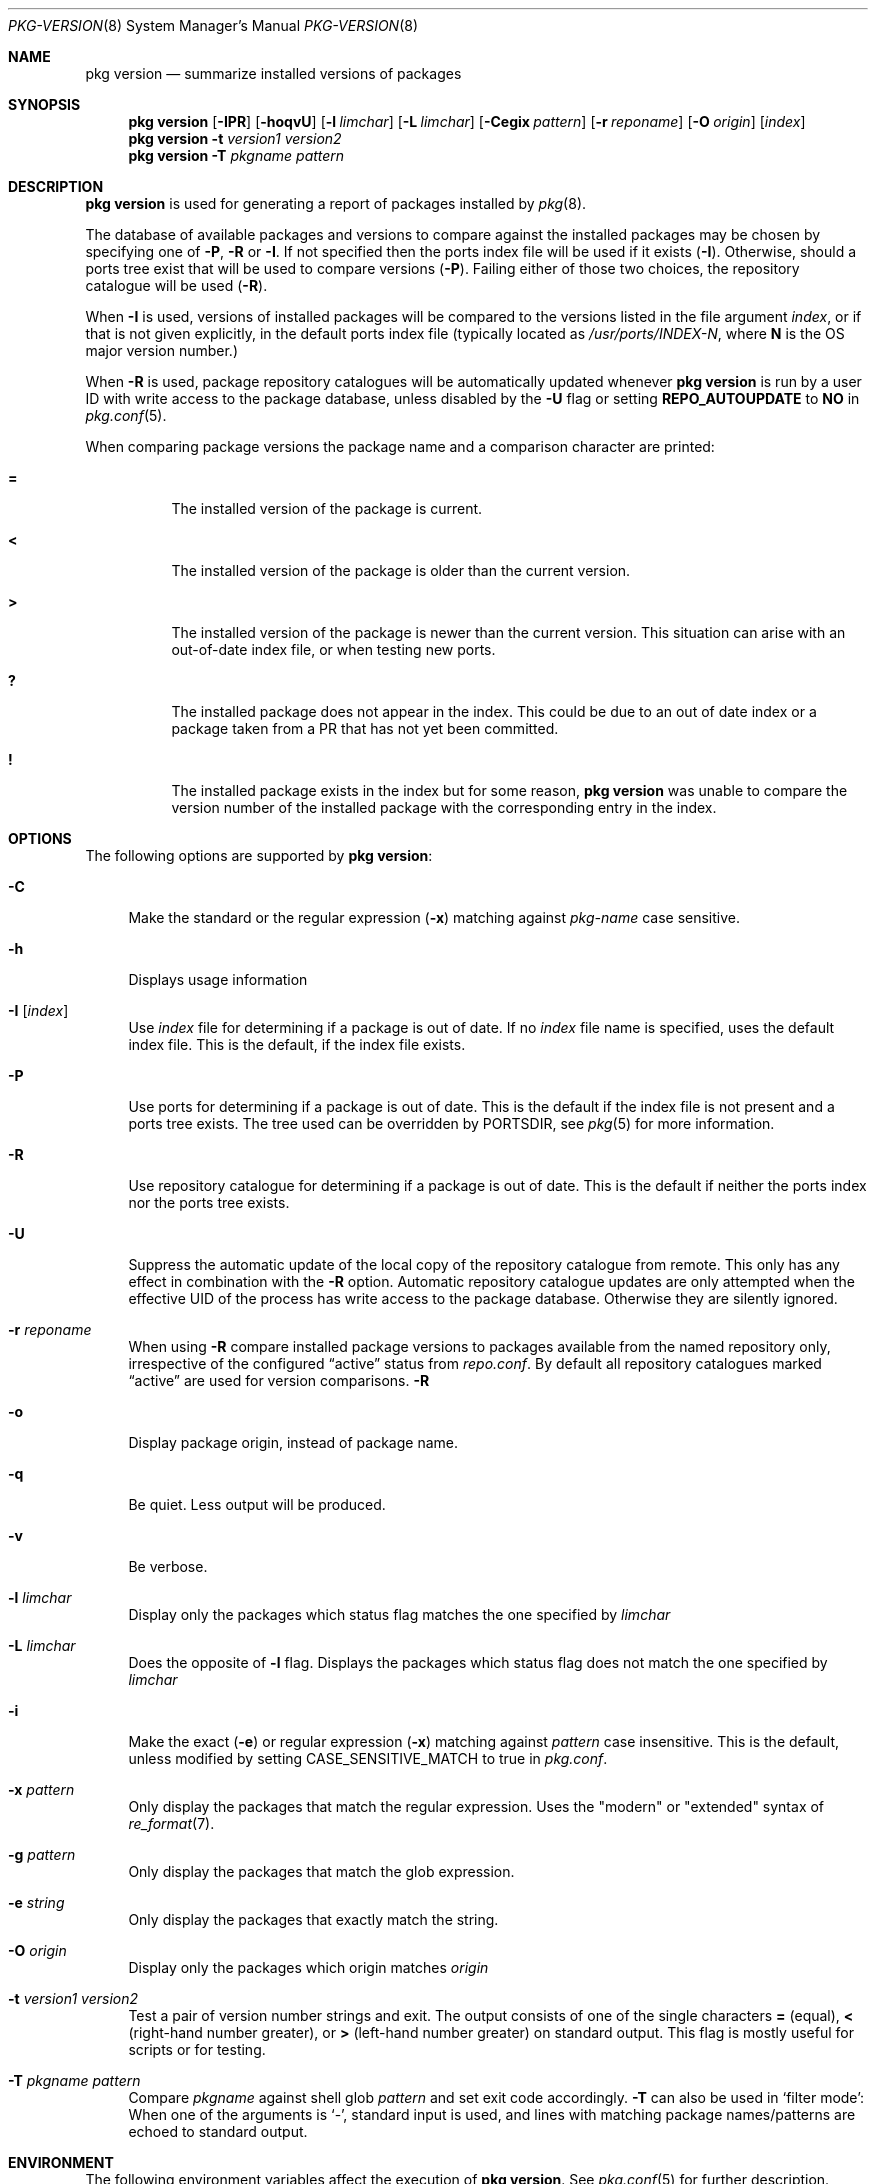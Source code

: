 .\"
.\" FreeBSD pkg - a next generation package for the installation and maintenance
.\" of non-core utilities.
.\"
.\" Redistribution and use in source and binary forms, with or without
.\" modification, are permitted provided that the following conditions
.\" are met:
.\" 1. Redistributions of source code must retain the above copyright
.\"    notice, this list of conditions and the following disclaimer.
.\" 2. Redistributions in binary form must reproduce the above copyright
.\"    notice, this list of conditions and the following disclaimer in the
.\"    documentation and/or other materials provided with the distribution.
.\"
.\"
.\"     @(#)pkg.8
.\" $FreeBSD$
.\"
.Dd April 26, 2014
.Dt PKG-VERSION 8
.Os
.Sh NAME
.Nm "pkg version"
.Nd summarize installed versions of packages
.Sh SYNOPSIS
.Nm
.Op Fl IPR
.Op Fl hoqvU
.Op Fl l Ar limchar
.Op Fl L Ar limchar
.Op Fl Cegix Ar pattern
.Op Fl r Ar reponame
.Op Fl O Ar origin
.Op Ar index
.Nm
.Fl t Ar version1 Ar version2
.Nm
.Fl T Ar pkgname Ar pattern
.Sh DESCRIPTION
.Nm
is used for generating a report of packages installed by
.Xr pkg 8 .
.Pp
The database of available packages and versions to compare against the
installed packages may be chosen by specifying one of
.Fl P ,
.Fl R
or
.Fl I .
If not specified then the ports index file
will be used if it exists
.Fl ( I ) .
Otherwise, should a ports tree exist that will be used to compare
versions
.Fl ( P ) .
Failing either of those two choices, the repository catalogue will be
used
.Fl ( R ) .
.Pp
When
.Fl I
is used, versions of installed packages will be compared to the
versions listed in the file argument
.Ar index ,
or if that is not given explicitly, in the default ports index file
(typically located as
.Pa /usr/ports/INDEX-N ,
where
.Sy N
is the OS major version number.)
.Pp
When
.Fl R
is used, 
package repository catalogues will be automatically updated whenever
.Nm
is run by a user ID with write access to the package database,
unless disabled by the
.Fl U
flag or setting
.Cm REPO_AUTOUPDATE
to
.Sy NO
in
.Xr pkg.conf 5 .
.Pp
When comparing package versions the package name and a comparison character are printed:
.Bl -tag -width indent
.It Li =
The installed version of the package is current.
.It Li \&<
The installed version of the package is older than the current version.
.It Li \&>
The installed version of the package is newer than the current version.
This situation can arise with an out-of-date index file, or when
testing new ports.
.It Li \&?
The installed package does not appear in the index.
This could be due to an out of date index or a package taken from a PR
that has not yet been committed.
.It Li \&!
The installed package exists in the index but for some reason,
.Nm
was unable to compare the version number of the installed package
with the corresponding entry in the index.
.El
.Sh OPTIONS
The following options are supported by
.Nm :
.Bl -tag -width F1
.It Fl C
Make the standard or the regular expression
.Fl ( x )
matching against
.Ar pkg-name
case sensitive.
.It Fl h
Displays usage information
.It Fl I Op Ar index
Use
.Pa index
file for determining if a package is out of date.
If no
.Pa index
file name is specified, uses the default index file.
This is the default, if the index file exists.
.It Fl P
Use ports for determining if a package is out of date.
This is the default if the index file is not present and a ports tree
exists.
The tree used can be overridden by PORTSDIR, see
.Xr pkg 5
for more information.
.It Fl R
Use repository catalogue for determining if a package is out of date.
This is the default if neither the ports index nor the ports tree
exists.
.It Fl U
Suppress the automatic update of the local copy of the repository catalogue
from remote.
This only has any effect in combination with the
.Fl R
option.
Automatic repository catalogue updates are only attempted when the
effective UID of the process has write access to the package database.
Otherwise they are silently ignored.
.It Fl r Ar reponame
When using
.Fl R
compare installed package versions to packages available from the
named repository only, irrespective of the configured
.Dq active
status from
.Pa repo.conf .
By default all repository catalogues marked
.Dq active
are used for version comparisons.
.Fl R
.It Fl o
Display package origin, instead of package name.
.It Fl q
Be quiet.
Less output will be produced.
.It Fl v
Be verbose.
.It Fl l Ar limchar
Display only the packages which status flag matches the one specified by
.Ar limchar
.It Fl L Ar limchar
Does the opposite of
.Fl l
flag.
Displays the packages which status flag does not match the one
specified by
.Ar limchar
.It Fl i
Make the exact
.Fl ( e )
or regular expression
.Fl ( x )
matching against
.Ar pattern
case insensitive.
This is the default, unless modified by setting
.Ev CASE_SENSITIVE_MATCH
to true in
.Pa pkg.conf .
.It Fl x Ar pattern
Only display the packages that match the regular expression.
Uses the "modern" or "extended" syntax of
.Xr re_format 7 .
.It Fl g Ar pattern
Only display the packages that match the glob expression.
.It Fl e Ar string
Only display the packages that exactly match the string.
.It Fl O Ar origin
Display only the packages which origin matches
.Ar origin
.It Fl t Ar version1 Ar version2
Test a pair of version number strings and exit.
The output consists of one of the single characters
.Li =
(equal),
.Li \&<
(right-hand number greater), or
.Li \&>
(left-hand number greater) on standard output.
This flag is mostly useful for scripts or for testing.
.It Fl T Ar pkgname Ar pattern
Compare
.Ar pkgname
against shell glob
.Ar pattern
and set exit code accordingly.
.Fl T
can also be used in `filter mode':
When one of the arguments is `-', standard input is used, and lines
with matching package names/patterns are echoed to standard output.
.El
.Sh ENVIRONMENT
The following environment variables affect the execution of
.Nm .
See
.Xr pkg.conf 5
for further description.
.Bl -tag -width ".Ev NO_DESCRIPTIONS"
.It Ev CASE_SENSITIVE_MATCH
.It Ev INDEXDIR
.It Ev INDEXFILE
.It Ev PKG_DBDIR
.It Ev PORTSDIR
.El
.Pp
The default
.Pa index
file is searched for in
.Ev INDEXDIR ,
or if that is not set,
.Ev PORTSDIR .
.Ev INDEXFILE
is the name of the 
.Pa index
relative to that directory.
If
.Ev INDEXFILE
is not set, the default file name is
.Pa INDEX-N
where
.Cm N
is the OS major version number.
.Sh FILES
See
.Xr pkg.conf 5 .
.Sh EXAMPLES
The following is a typical invocation of the
.Nm
command, which checks the installed packages against the local ports
index file:
.Pp
.Dl % pkg version -v
.Pp
The command below generates a report against the versions in the repository catalogue:
.Pp
.Dl % pkg update
.Dl % pkg version -vR
.Pp
The following lists packages needing upgrade, compared to the repository catalogue:
.Pp
.Dl % pkg update
.Dl % pkg version -vRL=
.Pp
The following command compares two package version strings:
.Pp
.Dl % pkg version -t 1.5 1.5.1
.Sh SEE ALSO
.Xr pkg_printf 3 ,
.Xr pkg_repos 3 ,
.Xr pkg-repository 5 ,
.Xr pkg.conf 5 ,
.Xr pkg 8 ,
.Xr pkg-add 8 ,
.Xr pkg-annotate 8 ,
.Xr pkg-audit 8 ,
.Xr pkg-autoremove 8 ,
.Xr pkg-backup 8 ,
.Xr pkg-check 8 ,
.Xr pkg-clean 8 ,
.Xr pkg-config 8 ,
.Xr pkg-convert 8 ,
.Xr pkg-create 8 ,
.Xr pkg-delete 8 ,
.Xr pkg-fetch 8 ,
.Xr pkg-info 8 ,
.Xr pkg-install 8 ,
.Xr pkg-lock 8 ,
.Xr pkg-query 8 ,
.Xr pkg-register 8 ,
.Xr pkg-repo 8 ,
.Xr pkg-rquery 8 ,
.Xr pkg-search 8 ,
.Xr pkg-set 8 ,
.Xr pkg-shell 8 ,
.Xr pkg-shlib 8 ,
.Xr pkg-ssh 8 ,
.Xr pkg-stats 8 ,
.Xr pkg-update 8 ,
.Xr pkg-updating 8 ,
.Xr pkg-upgrade 8 ,
.Xr pkg-which 8
